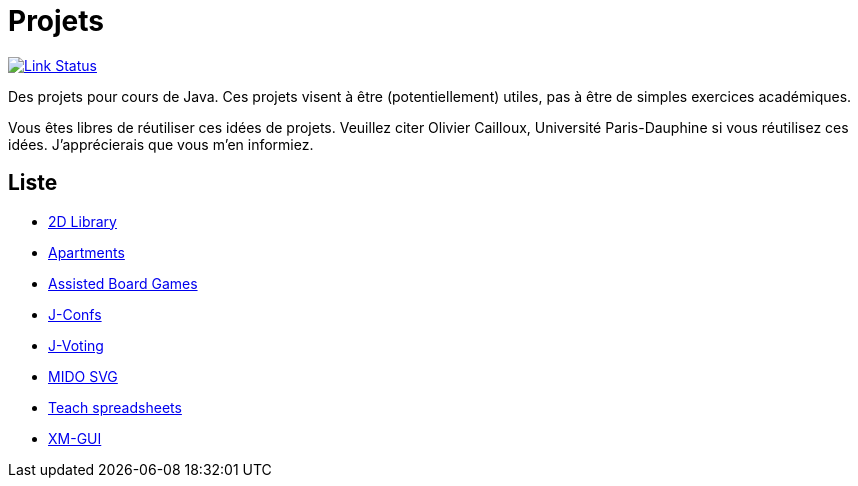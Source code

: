 = Projets

image:https://api.travis-ci.org/oliviercailloux/projets.svg?branch=master["Link Status", link="https://travis-ci.org/oliviercailloux/projets"]

Des projets pour cours de Java. Ces projets visent à être (potentiellement) utiles, pas à être de simples exercices académiques.

Vous êtes libres de réutiliser ces idées de projets. Veuillez citer Olivier Cailloux, Université Paris-Dauphine si vous réutilisez ces idées. J’apprécierais que vous m’en informiez.

== Liste

* https://github.com/oliviercailloux/projets/blob/master/2D%20Library/2D%20Library.adoc[2D Library]
* https://github.com/oliviercailloux/projets/blob/master/Apartments.adoc[Apartments]
* https://github.com/oliviercailloux/projets/blob/master/Assisted%20Board%20Games.adoc[Assisted Board Games]
* https://github.com/oliviercailloux/projets/blob/master/J-Confs/J-Confs.adoc[J-Confs]
* https://github.com/oliviercailloux/projets/blob/master/J-Voting.adoc[J-Voting]
* https://github.com/oliviercailloux/projets/blob/master/MIDO%20SVG/MIDO%20SVG.adoc[MIDO SVG]
* https://github.com/oliviercailloux/projets/blob/master/Teach%20spreadsheets/Teach%20spreadsheets.adoc[Teach spreadsheets]
* https://github.com/oliviercailloux/projets/blob/master/XM-GUI.adoc[XM-GUI]

